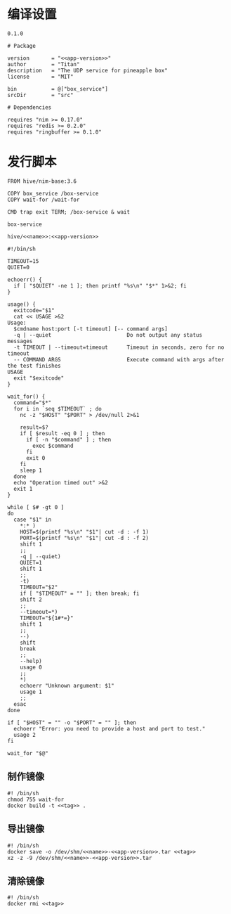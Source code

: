 * 编译设置

#+begin_src text :noweb-ref app-version
  0.1.0
#+end_src

#+begin_src nimscript :exports code :noweb yes :mkdirp yes :tangle /dev/shm/box-service/box_service.nimble
  # Package

  version       = "<<app-version>>"
  author        = "Titan"
  description   = "The UDP service for pineapple box"
  license       = "MIT"

  bin           = @["box_service"]
  srcDir        = "src"

  # Dependencies

  requires "nim >= 0.17.0"
  requires "redis >= 0.2.0"
  requires "ringbuffer >= 0.1.0"
#+end_src

* 发行脚本
#+begin_src text :exports code :noweb yes :mkdirp yes :tangle /dev/shm/box-service/Dockerfile
  FROM hive/nim-base:3.6

  COPY box_service /box-service
  COPY wait-for /wait-for

  CMD trap exit TERM; /box-service & wait
#+end_src

#+begin_src text :noweb-ref name
  box-service
#+end_src

#+begin_src text :noweb-ref tag
  hive/<<name>>:<<app-version>>
#+end_src

#+begin_src shell :exports code :noweb no :mkdirp yes :tangle /dev/shm/box-service/wait-for
#!/bin/sh

TIMEOUT=15
QUIET=0

echoerr() {
  if [ "$QUIET" -ne 1 ]; then printf "%s\n" "$*" 1>&2; fi
}

usage() {
  exitcode="$1"
  cat << USAGE >&2
Usage:
  $cmdname host:port [-t timeout] [-- command args]
  -q | --quiet                        Do not output any status messages
  -t TIMEOUT | --timeout=timeout      Timeout in seconds, zero for no timeout
  -- COMMAND ARGS                     Execute command with args after the test finishes
USAGE
  exit "$exitcode"
}

wait_for() {
  command="$*"
  for i in `seq $TIMEOUT` ; do
    nc -z "$HOST" "$PORT" > /dev/null 2>&1

    result=$?
    if [ $result -eq 0 ] ; then
      if [ -n "$command" ] ; then
        exec $command
      fi
      exit 0
    fi
    sleep 1
  done
  echo "Operation timed out" >&2
  exit 1
}

while [ $# -gt 0 ]
do
  case "$1" in
    *:* )
    HOST=$(printf "%s\n" "$1"| cut -d : -f 1)
    PORT=$(printf "%s\n" "$1"| cut -d : -f 2)
    shift 1
    ;;
    -q | --quiet)
    QUIET=1
    shift 1
    ;;
    -t)
    TIMEOUT="$2"
    if [ "$TIMEOUT" = "" ]; then break; fi
    shift 2
    ;;
    --timeout=*)
    TIMEOUT="${1#*=}"
    shift 1
    ;;
    --)
    shift
    break
    ;;
    --help)
    usage 0
    ;;
    *)
    echoerr "Unknown argument: $1"
    usage 1
    ;;
  esac
done

if [ "$HOST" = "" -o "$PORT" = "" ]; then
  echoerr "Error: you need to provide a host and port to test."
  usage 2
fi

wait_for "$@"
#+end_src

** 制作镜像
#+begin_src shell :exports code :noweb yes :mkdirp yes :tangle /dev/shm/box-service/build-image.sh
  #! /bin/sh
  chmod 755 wait-for
  docker build -t <<tag>> .
#+end_src

** 导出镜像
#+begin_src shell :exports code :noweb yes :mkdirp yes :tangle /dev/shm/box-service/export-image.sh
  #! /bin/sh
  docker save -o /dev/shm/<<name>>-<<app-version>>.tar <<tag>>
  xz -z -9 /dev/shm/<<name>>-<<app-version>>.tar
#+end_src

** 清除镜像
#+begin_src shell :exports code :noweb yes :mkdirp yes :tangle /dev/shm/box-service/clean-image.sh
  #! /bin/sh
  docker rmi <<tag>>
#+end_src
